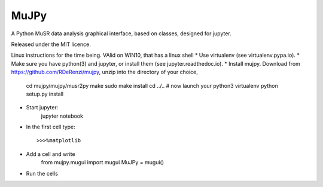 *****
MuJPy
*****

A Python MuSR data analysis graphical interface, based on classes, designed for jupyter.

Released under the MIT licence.

Linux instructions for the time being. VAlid on WIN10, that has a linux shell
* Use virtualenv (see virtualenv.pypa.io).
* Make sure you have python(3) and jupyter, or install them (see jupyter.readthedoc.io).
* Install mujpy. Download from https://github.com/RDeRenzi/mujpy, unzip into the directory of your choice,
   cd mujpy/mujpy/musr2py
   make
   sudo make install
   cd ../..
   # now launch your python3 virtualenv   
   python setup.py install
* Start jupyter:
   jupyter notebook
* In the first cell type::

  >>>%matplotlib
* Add a cell and write
   from mujpy.mugui import mugui
   MuJPy = mugui()
* Run the cells
